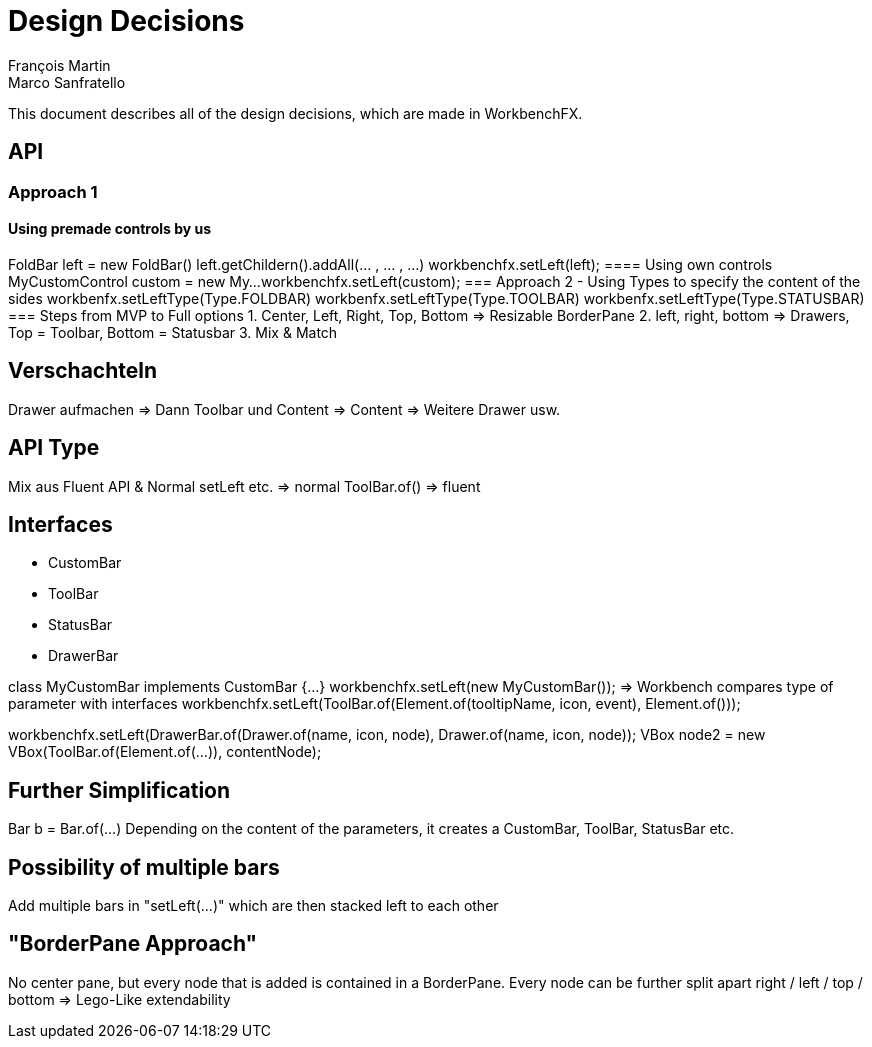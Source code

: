 = Design Decisions
François Martin; Marco Sanfratello

This document describes all of the design decisions, which are made in WorkbenchFX.

== API
=== Approach 1
==== Using premade controls by us
FoldBar left = new FoldBar()
left.getChildern().addAll(... , ... , ...)
workbenchfx.setLeft(left);
==== Using own controls
MyCustomControl custom = new My...
workbenchfx.setLeft(custom);
=== Approach 2 - Using Types to specify the content of the sides
workbenfx.setLeftType(Type.FOLDBAR)
workbenfx.setLeftType(Type.TOOLBAR)
workbenfx.setLeftType(Type.STATUSBAR)
=== Steps from MVP to Full options
1. Center, Left, Right, Top, Bottom => Resizable BorderPane
2. left, right, bottom => Drawers, Top = Toolbar, Bottom = Statusbar
3. Mix & Match

== Verschachteln
Drawer aufmachen => Dann Toolbar und Content
	=> Content => Weitere Drawer usw.

== API Type
Mix aus Fluent API & Normal
	setLeft etc. => normal
	ToolBar.of() => fluent


== Interfaces
* CustomBar
* ToolBar
* StatusBar
* DrawerBar

class MyCustomBar implements CustomBar {...}
workbenchfx.setLeft(new MyCustomBar());
=> Workbench compares type of parameter with interfaces
workbenchfx.setLeft(ToolBar.of(Element.of(tooltipName, icon, event), Element.of()));

workbenchfx.setLeft(DrawerBar.of(Drawer.of(name, icon, node), Drawer.of(name, icon, node));
VBox node2 = new VBox(ToolBar.of(Element.of(...)), contentNode);

== Further Simplification
Bar b = Bar.of(...)
Depending on the content of the parameters, it creates a CustomBar, ToolBar, StatusBar etc.

== Possibility of multiple bars
Add multiple bars in "setLeft(...)" which are then stacked left to each other

== "BorderPane Approach"
No center pane, but every node that is added is contained in a BorderPane.
Every node can be further split apart right / left / top / bottom
=> Lego-Like extendability
